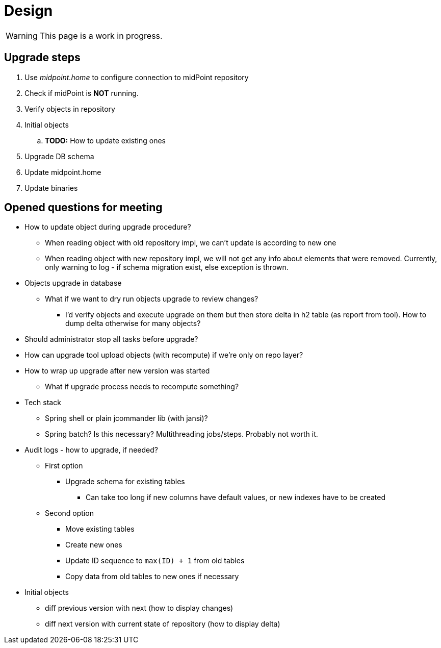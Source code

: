 = Design
:page-since: 4.8
:page-toc: top

WARNING: This page is a work in progress.

== Upgrade steps

. Use _midpoint.home_ to configure connection to midPoint repository
. Check if midPoint is *NOT* running.
. Verify objects in repository
. Initial objects
.. *TODO:* How to update existing ones
. Upgrade DB schema
. Update midpoint.home
. Update binaries


== Opened questions for meeting

* How to update object during upgrade procedure?
** When reading object with old repository impl, we can't update is according to new one
** When reading object with new repository impl, we will not get any info about elements that were removed.
Currently, only warning to log - if schema migration exist, else exception is thrown.
* Objects upgrade in database
** What if we want to dry run objects upgrade to review changes?
*** I'd verify objects and execute upgrade on them but then store delta in h2 table (as report from tool).
How to dump delta otherwise for many objects?
* Should administrator stop all tasks before upgrade?
* How can upgrade tool upload objects (with recompute) if we're only on repo layer?
* How to wrap up upgrade after new version was started
** What if upgrade process needs to recompute something?
* Tech stack
** Spring shell or plain jcommander lib (with jansi)?
** Spring batch? Is this necessary? Multithreading jobs/steps. Probably not worth it.
* Audit logs - how to upgrade, if needed?
** First option
*** Upgrade schema for existing tables
**** Can take too long if new columns have default values, or new indexes have to be created
** Second option
*** Move existing tables
*** Create new ones
*** Update ID sequence to `max(ID) + 1` from old tables
*** Copy data from old tables to new ones if necessary
* Initial objects
** diff previous version with next (how to display changes)
** diff next version with current state of repository (how to display delta)

